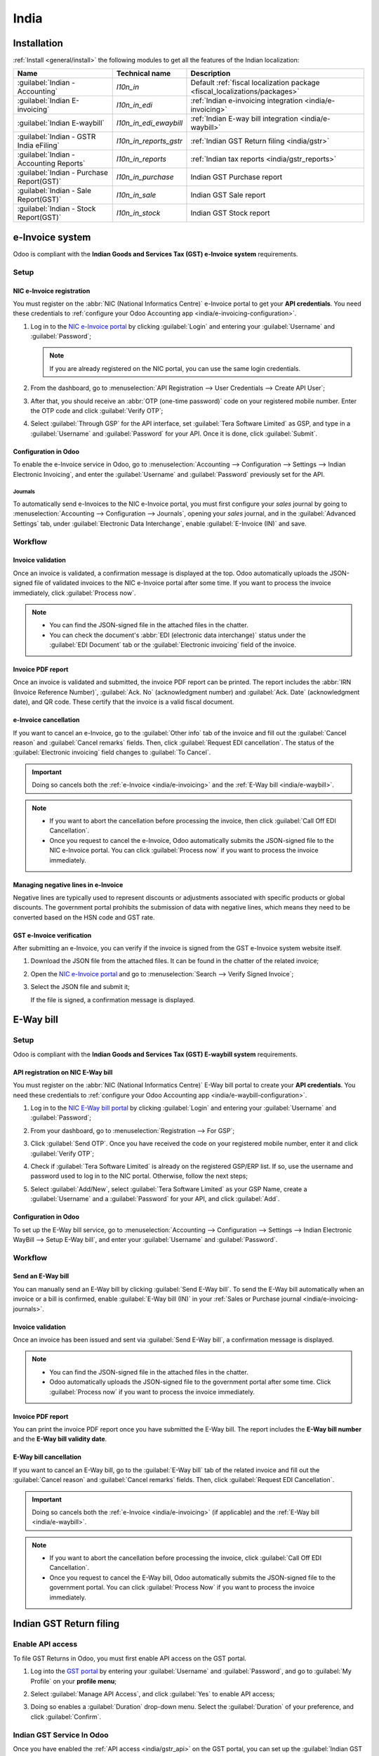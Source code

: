 =====
India
=====

.. _india/installation:

Installation
============

:ref:`Install <general/install>` the following modules to get all the features of the Indian
localization:

.. list-table::
   :header-rows: 1

   * - Name
     - Technical name
     - Description
   * - :guilabel:`Indian - Accounting`
     - `l10n_in`
     - Default :ref:`fiscal localization package <fiscal_localizations/packages>`
   * - :guilabel:`Indian E-invoicing`
     - `l10n_in_edi`
     - :ref:`Indian e-invoicing integration <india/e-invoicing>`
   * - :guilabel:`Indian E-waybill`
     - `l10n_in_edi_ewaybill`
     - :ref:`Indian E-way bill integration <india/e-waybill>`
   * - :guilabel:`Indian - GSTR India eFiling`
     - `l10n_in_reports_gstr`
     - :ref:`Indian GST Return filing <india/gstr>`
   * - :guilabel:`Indian - Accounting Reports`
     - `l10n_in_reports`
     - :ref:`Indian tax reports <india/gstr_reports>`
   * - :guilabel:`Indian - Purchase Report(GST)`
     - `l10n_in_purchase`
     - Indian GST Purchase report
   * - :guilabel:`Indian - Sale Report(GST)`
     - `l10n_in_sale`
     - Indian GST Sale report
   * - :guilabel:`Indian - Stock Report(GST)`
     - `l10n_in_stock`
     - Indian GST Stock report

.. image:: india/india-modules.png
   :alt: Indian localization modules

.. _india/e-invoicing:

e-Invoice system
================

Odoo is compliant with the **Indian Goods and Services Tax (GST) e-Invoice system** requirements.

Setup
-----

.. _india/e-invoicing-api:

NIC e-Invoice registration
~~~~~~~~~~~~~~~~~~~~~~~~~~

You must register on the :abbr:`NIC (National Informatics Centre)` e-Invoice portal to get your
**API credentials**. You need these credentials to :ref:`configure your Odoo Accounting app
<india/e-invoicing-configuration>`.

#. Log in to the `NIC e-Invoice portal <https://einvoice1.gst.gov.in/>`_ by clicking
   :guilabel:`Login` and entering your :guilabel:`Username` and :guilabel:`Password`;

   .. note::
      If you are already registered on the NIC portal, you can use the same login credentials.

   .. image:: india/e-invoice-system-login.png
      :alt: Register Odoo ERP system on e-invoice web portal

#. From the dashboard, go to :menuselection:`API Registration --> User Credentials --> Create API
   User`;
#. After that, you should receive an :abbr:`OTP (one-time password)` code on your registered mobile
   number. Enter the OTP code and click :guilabel:`Verify OTP`;
#. Select :guilabel:`Through GSP` for the API interface, set :guilabel:`Tera Software Limited` as
   GSP, and type in a :guilabel:`Username` and :guilabel:`Password` for your API. Once it is done,
   click :guilabel:`Submit`.

   .. image:: india/submit-api-registration-details.png
      :alt: Submit API specific Username and Password

.. _india/e-invoicing-configuration:

Configuration in Odoo
~~~~~~~~~~~~~~~~~~~~~

To enable the e-Invoice service in Odoo, go to :menuselection:`Accounting --> Configuration -->
Settings --> Indian Electronic Invoicing`, and enter the :guilabel:`Username` and
:guilabel:`Password` previously set for the API.

.. image:: india/e-invoice-setup.png
   :alt: Setup e-invoice service

.. _india/e-invoicing-journals:

Journals
********

To automatically send e-Invoices to the NIC e-Invoice portal, you must first configure your *sales*
journal by going to :menuselection:`Accounting --> Configuration --> Journals`, opening your *sales*
journal, and in the :guilabel:`Advanced Settings` tab, under :guilabel:`Electronic Data
Interchange`, enable :guilabel:`E-Invoice (IN)` and save.

.. _india/e-invoicing-workflow:

Workflow
--------

.. _india/invoice-validation:

Invoice validation
~~~~~~~~~~~~~~~~~~

Once an invoice is validated, a confirmation message is displayed at the top. Odoo automatically
uploads the JSON-signed file of validated invoices to the NIC e-Invoice portal after some time. If
you want to process the invoice immediately, click :guilabel:`Process now`.

.. image:: india/e-invoice-process.png
   :alt: Indian e-invoicing confirmation message

.. note::
   - You can find the JSON-signed file in the attached files in the chatter.
   - You can check the document's :abbr:`EDI (electronic data interchange)` status under the
     :guilabel:`EDI Document` tab or the :guilabel:`Electronic invoicing` field of the invoice.

.. _india/invoice-pdf-report:

Invoice PDF report
~~~~~~~~~~~~~~~~~~

Once an invoice is validated and submitted, the invoice PDF report can be printed. The report
includes the :abbr:`IRN (Invoice Reference Number)`, :guilabel:`Ack. No` (acknowledgment number) and
:guilabel:`Ack. Date` (acknowledgment date), and QR code. These certify that the invoice is a valid
fiscal document.

.. image:: india/invoice-report.png
   :alt: IRN and QR code

.. _india/edi-cancellation:

e-Invoice cancellation
~~~~~~~~~~~~~~~~~~~~~~

If you want to cancel an e-Invoice, go to the :guilabel:`Other info` tab of the invoice and fill out
the :guilabel:`Cancel reason` and :guilabel:`Cancel remarks` fields. Then, click :guilabel:`Request
EDI cancellation`. The status of the :guilabel:`Electronic invoicing` field changes to :guilabel:`To
Cancel`.

.. important::
   Doing so cancels both the :ref:`e-Invoice <india/e-invoicing>` and the :ref:`E-Way bill
   <india/e-waybill>`.

.. image:: india/e-invoice-cancellation.png
   :alt: cancel reason and remarks

.. note::
   - If you want to abort the cancellation before processing the invoice, then click :guilabel:`Call
     Off EDI Cancellation`.
   - Once you request to cancel the e-Invoice, Odoo automatically submits the JSON-signed file to
     the NIC e-Invoice portal. You can click :guilabel:`Process now` if you want to process the
     invoice immediately.

.. _india/verify-e-invoice:

Managing negative lines in e-Invoice
~~~~~~~~~~~~~~~~~~~~~~~~~~~~~~~~~~~~

Negative lines are typically used to represent discounts or adjustments associated with specific
products or global discounts. The government portal prohibits the submission of data with negative
lines, which means they need to be converted based on the HSN code and GST rate.

.. example::

   Consider the following example:

   +---------------------------------------------------------------------------------------------------+
   |                                     **Product Details**                                           |
   +=======================+==============+==================+==============+==============+===========+
   | **Product Name**      | **HSN Code** | **Tax Excluded** | **Quantity** | **GST Rate** | **Total** |
   +-----------------------+--------------+------------------+--------------+--------------+-----------+
   | Product A             |  123456      |  1,000           |  1           |  18%         |  1,180    |
   +-----------------------+--------------+------------------+--------------+--------------+-----------+
   | Product B             |  239345      |  1,500           |  2           |  5%          |  3,150    |
   +-----------------------+--------------+------------------+--------------+--------------+-----------+
   | Discount on Product A |  123456      |  -100            |  1           |  18%         |  -118     |
   +-----------------------+--------------+------------------+--------------+--------------+-----------+

   Here's the transformed representation:

   +-------------------------------------------------------------------------------------------------------------+
   |                                         **Product Details**                                                 |
   +==================+==============+==================+==============+==============+==============+===========+
   | **Product Name** | **HSN Code** | **Tax Excluded** | **Quantity** | **Discount** | **GST Rate** | **Total** |
   +------------------+--------------+------------------+--------------+--------------+--------------+-----------+
   | Product A        |  123456      |  1,000           |  1           |  100         |  18%         |  1,062    |
   +------------------+--------------+------------------+--------------+--------------+--------------+-----------+
   | Product B        |  239345      |  1,500           |  2           |  0           |  5%          |  3,150    |
   +------------------+--------------+------------------+--------------+--------------+--------------+-----------+

   In this conversion, negative lines have been transformed into positive discounts, maintaining
   accurate calculations based on the HSN Code and GST rate. This ensures a more straightforward and
   standardized representation in the E-invoice records.

GST e-Invoice verification
~~~~~~~~~~~~~~~~~~~~~~~~~~

After submitting an e-Invoice, you can verify if the invoice is signed from the GST e-Invoice system
website itself.

#. Download the JSON file from the attached files. It can be found in the chatter of the related
   invoice;
#. Open the `NIC e-Invoice portal <https://einvoice1.gst.gov.in/>`_ and go to
   :menuselection:`Search --> Verify Signed Invoice`;
#. Select the JSON file and submit it;

   .. image:: india/verify-invoice.png
      :alt: select the JSON file for verify invoice

   If the file is signed, a confirmation message is displayed.

   .. image:: india/signed-invoice.png
      :alt: verified e-invoice

.. _india/e-waybill:

E-Way bill
==========

Setup
-----

Odoo is compliant with the **Indian Goods and Services Tax (GST) E-waybill system** requirements.

.. _india/e-waybill-api:

API registration on NIC E-Way bill
~~~~~~~~~~~~~~~~~~~~~~~~~~~~~~~~~~

You must register on the :abbr:`NIC (National Informatics Centre)` E-Way bill portal to create your
**API credentials**. You need these credentials to :ref:`configure your Odoo Accounting app
<india/e-waybill-configuration>`.

#. Log in to the `NIC E-Way bill portal <https://ewaybillgst.gov.in/>`_ by clicking
   :guilabel:`Login` and entering your :guilabel:`Username` and :guilabel:`Password`;
#. From your dashboard, go to :menuselection:`Registration --> For GSP`;
#. Click :guilabel:`Send OTP`. Once you have received the code on your registered mobile number,
   enter it and click :guilabel:`Verify OTP`;
#. Check if :guilabel:`Tera Software Limited` is already on the registered GSP/ERP list. If so, use
   the username and password used to log in to the NIC portal. Otherwise, follow the next steps;

   .. image:: india/e-waybill-gsp-list.png
      :alt: E-Way bill list of registered GSP/ERP

#. Select :guilabel:`Add/New`, select :guilabel:`Tera Software Limited` as your GSP Name, create a
   :guilabel:`Username` and a :guilabel:`Password` for your API, and click :guilabel:`Add`.

   .. image:: india/e-waybill-registration-details.png
      :alt: Submit GSP API registration details

.. _india/e-waybill-configuration:

Configuration in Odoo
~~~~~~~~~~~~~~~~~~~~~

To set up the E-Way bill service, go to :menuselection:`Accounting --> Configuration --> Settings
--> Indian Electronic WayBill --> Setup E-Way bill`, and enter your :guilabel:`Username` and
:guilabel:`Password`.

.. image:: india/e-waybill-configuration.png
   :alt: E-way bill setup odoo

.. _india/e-waybill-workflow:

Workflow
--------

.. _india/e-waybill-send:

Send an E-Way bill
~~~~~~~~~~~~~~~~~~

You can manually send an E-Way bill by clicking :guilabel:`Send E-Way bill`. To send the E-Way bill
automatically when an invoice or a bill is confirmed, enable :guilabel:`E-Way bill (IN)` in your
:ref:`Sales or Purchase journal <india/e-invoicing-journals>`.

.. image:: india/e-waybill-send-button.png
   :alt: Send E-waybill button on invoices

.. _india/invoice-validation-e-way:

Invoice validation
~~~~~~~~~~~~~~~~~~

Once an invoice has been issued and sent via :guilabel:`Send E-Way bill`, a confirmation message is
displayed.

.. image:: india/e-waybill-process.png
   :alt: Indian e-Way bill confirmation message

.. note::
   - You can find the JSON-signed file in the attached files in the chatter.
   - Odoo automatically uploads the JSON-signed file to the government portal after some time. Click
     :guilabel:`Process now` if you want to process the invoice immediately.

Invoice PDF report
~~~~~~~~~~~~~~~~~~

You can print the invoice PDF report once you have submitted the E-Way bill. The report includes the
**E-Way bill number** and the **E-Way bill validity date**.

.. image:: india/e-waybill-invoice-report.png
   :alt: E-way bill acknowledgment number and date

.. _india/e-waybill-cancellation:

E-Way bill cancellation
~~~~~~~~~~~~~~~~~~~~~~~

If you want to cancel an E-Way bill, go to the :guilabel:`E-Way bill` tab of the related invoice and
fill out the :guilabel:`Cancel reason` and :guilabel:`Cancel remarks` fields. Then, click
:guilabel:`Request EDI Cancellation`.

.. important::
   Doing so cancels both the :ref:`e-Invoice <india/e-invoicing>` (if applicable) and the
   :ref:`E-Way bill <india/e-waybill>`.

.. image:: india/e-waybill-cancellation.png
   :alt: Cancel reason and remarks

.. note::
   - If you want to abort the cancellation before processing the invoice, click :guilabel:`Call Off
     EDI Cancellation`.
   - Once you request to cancel the E-Way bill, Odoo automatically submits the JSON-signed file to
     the government portal. You can click :guilabel:`Process Now` if you want to process the invoice
     immediately.

.. _india/gstr:

Indian GST Return filing
========================

.. _india/gstr_api:

Enable API access
-----------------

To file GST Returns in Odoo, you must first enable API access on the GST portal.

#. Log into the `GST portal <https://services.gst.gov.in/services/login>`_ by entering your
   :guilabel:`Username` and :guilabel:`Password`, and go to :guilabel:`My Profile` on your **profile
   menu**;

   .. image:: india/gst-portal-my-profile.png
      :alt: Click On the My Profile from profile

#. Select :guilabel:`Manage API Access`, and click :guilabel:`Yes` to enable API access;

   .. image:: india/gst-portal-api-yes.png
      :alt: Click Yes

#. Doing so enables a :guilabel:`Duration` drop-down menu. Select the :guilabel:`Duration` of your
   preference, and click :guilabel:`Confirm`.

.. _india/gstr_configuration:

Indian GST Service In Odoo
--------------------------

Once you have enabled the :ref:`API access <india/gstr_api>` on the GST portal, you can set up the
:guilabel:`Indian GST Service` in Odoo.

Go to :menuselection:`Accounting --> Configuration --> Settings --> Indian GST Service` and enter
the :guilabel:`GST Username`. Click :guilabel:`Send OTP`, enter the code, and finally,
:guilabel:`Validate`.

   .. image:: india/gst-setup.png
      :alt: Please enter your GST portal Username as Username

.. _india/gstr_workflow:

File-in GST Return
------------------

When the :guilabel:`Indian GST Service` is configured, you can file your GST return. Go to
:menuselection:`Accounting --> Reporting --> India --> GST Return periods` and create a new **GST
Return Period** if it does not exist. GST Return file-in is done in **three steps** in Odoo:

.. note::
   **Tax Return Periodicity** can be
   :doc:`configured <../accounting/reporting/tax_returns>` according to the user's
   needs.

.. _india/gstr-1:

Send GSTR-1
~~~~~~~~~~~

#. The user can verify the :ref:`GSTR-1 <india/gstr-1_report>` report before uploading it to the
   **GST portal** by clicking :guilabel:`GSTR-1 Report`;
#. If the **GSTR-1** report is correct, then click :guilabel:`Push to GSTN` to send it to the **GST
   portal**. The status of the :guilabel:`GSTR-1` report changes to :guilabel:`Sending`;

   .. image:: india/gst-gstr-1-sending.png
      :alt: GSTR-1 in the Sending Status

#. After a few seconds, the status of the **GSTR-1** report changes to :guilabel:`Waiting for
   Status`. It means that the **GSTR-1** report has been sent to the :guilabel:`GST Portal` and is
   being verified on the :guilabel:`GST Portal`;

   .. image:: india/gst-gstr-1-waiting.png
      :alt: GSTR-1 in the Waiting for Status

#. Once more, after a few seconds, the status either changes to :guilabel:`Sent` or :guilabel:`Error
   in Invoice`. The status :guilabel:`Error in Invoice` indicates that some of the invoices are not
   correctly filled out to be validated by the **GST portal**;

   - If the state of the **GSTR-1** is :guilabel:`Sent`, it means your **GSTR-1** report is ready to
     be filed on the **GST portal**.

     .. image:: india/gst-gstr-1-sent.png
        :alt: GSTR-1 Sent

   - If the state of the **GSTR-1** is :guilabel:`Error in Invoice`, invoices can be checked for
     errors in the :guilabel:`Log Note`. Once issues have been resolved, the user can click
     :guilabel:`Push to GSTN` to submit the file again on the **GST portal**.

     .. image:: india/gst-gstr-1-error.png
        :alt: GSTR-1 Error in Invoice

   .. image:: india/gst-gstr-1-error-log.png
      :alt: GSTR-1 Error in Invoice Log

#. Click :guilabel:`Mark as Filed` after filing the **GSTR-1** report on the **GST portal**. The
   status of the report changes to :guilabel:`Filed` in **Odoo**.

   .. image:: india/gst-gstr-1-filed.png
      :alt: GSTR-1 in the Filed Status

.. _india/gstr-2B:

Receive GSTR-2B
~~~~~~~~~~~~~~~

Users can retrieve the **GSTR-2B Report** from the **GST portal**. This automatically reconciles
the **GSTR-2B** report with your Odoo bills;

#. Click :guilabel:`Fetch GSTR-2B Summary` to retrieve the **GSTR-2B** summary. After a few seconds,
   the status of the report changes to :guilabel:`Waiting for Reception`. This means Odoo is trying
   to receive the **GSTR-2B** report from the **GST portal**;

   .. image:: india/gst-gstr-2b-waiting.png
      :alt: GSTR-2B in Waiting for Reception

#. Once more, after a few seconds, the status of the **GSTR-2B** changes to the :guilabel:`Being
   Processed`. It means Odoo is reconciling the **GSTR-2B** report with your Odoo bills;

   .. image:: india/gst-gstr-2b-processed.png
      :alt: GSTR-2B in Waiting for Reception

#. Once it is done, the status of the **GSTR-2B** report changes to either :guilabel:`Matched` or
   :guilabel:`Partially Matched`;

   - If the status is :guilabel:`Matched`:

      .. image:: india/gst-gstr-2b-matched.png
         :alt: GSTR-2B Matched

   - If the status is :guilabel:`Partially Matched`, you can make changes in bills by clicking
     :guilabel:`View Reconciled Bills`. Once it is done, click :guilabel:`re-match`.

      .. image:: india/gst-gstr-2b-partially.png
         :alt: GSTR-2B Partially Matched

      .. image:: india/gst-gstr-2b-reconcile.png
         :alt: GSTR-2B Reconciled Bills

.. _india/gstr-3:

GSTR-3 report
~~~~~~~~~~~~~

The :ref:`GSTR-3 <india/gstr-3_report>` report is a monthly summary of **sales** and **purchases**.
This return is auto-generated by extracting information from **GSTR-1** and **GSTR-2**.

#. Users can compare the **GSTR-3** report with the **GSTR-3** report available on the
   **GST portal** to verify if they match by clicking :guilabel:`GSTR-3 Report`;

#. Once the **GSTR-3** report has been verified by the user and the tax amount on the **GST portal**
   has been paid. Once paid, the report can be **closed** by clicking :guilabel:`Closing Entry`;

   .. image:: india/gst-gstr-3.png
      :alt: GSTR-3

#. In :guilabel:`Closing Entry`, add the tax amount paid on the **GST portal** using challan, and
   click :guilabel:`POST` to post the :guilabel:`Closing Entry`;

   .. image:: india/gst-gstr-3-post.png
      :alt: GSTR-3 Post Entry

#. Once posted, the **GSTR-3** report status changes to :guilabel:`Filed`.

   .. image:: india/gst-gstr-3-filed.png
      :alt: GSTR-3 Filed

.. _india/gstr_reports:

Tax reports
===========

.. _india/gstr-1_report:

GSTR-1 report
-------------

The :guilabel:`GSTR-1` report is divided into sections. It displays the :guilabel:`Base` amount,
:abbr:`CGST (Central Goods and Services Tax)`, :abbr:`SGST (State Goods and Service Tax)`,
:abbr:`IGST (Integrated Goods and Services Tax)`, and :guilabel:`CESS` for each section.

   .. image:: india/gst-gstr-1-sale-report.png
      :alt: GSTR-1 Report

.. _india/gstr-3_report:

GSTR-3 report
-------------

The :guilabel:`GSTR-3` report contains different sections:

- Details of inward and outward supply subject to a **reverse charge**;
- Eligible :abbr:`ITC (Income Tax Credit)`;
- Values of **exempt**, **Nil-rated**, and **non-GST** inward supply;
- Details of inter-state supplies made to **unregistered** persons.

   .. image:: india/gst-gstr-3-report.png
      :alt: GSTR-3 Report
